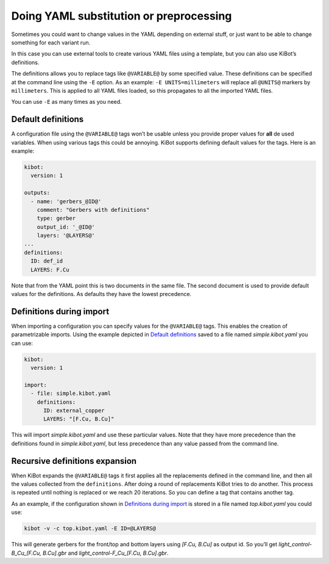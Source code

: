 .. index::
   single: preprocessing
   single: definitions
   pair: configuration; substitution

.. _yaml-substitution:

Doing YAML substitution or preprocessing
~~~~~~~~~~~~~~~~~~~~~~~~~~~~~~~~~~~~~~~~

Sometimes you could want to change values in the YAML depending on
external stuff, or just want to be able to change something for each
variant run.

In this case you can use external tools to create various YAML files
using a template, but you can also use KiBot’s definitions.

The definitions allows you to replace tags like ``@VARIABLE@`` by some
specified value. These definitions can be specified at the command line
using the ``-E`` option. As an example: ``-E UNITS=millimeters`` will
replace all ``@UNITS@`` markers by ``millimeters``. This is applied to
all YAML files loaded, so this propagates to all the imported YAML
files.

You can use ``-E`` as many times as you need.


.. index::
   pair: definitions; default

Default definitions
^^^^^^^^^^^^^^^^^^^

A configuration file using the ``@VARIABLE@`` tags won’t be usable
unless you provide proper values for **all** de used variables. When
using various tags this could be annoying. KiBot supports defining
default values for the tags. Here is an example:

.. code:: yaml

   kibot:
     version: 1

   outputs:
     - name: 'gerbers_@ID@'
       comment: "Gerbers with definitions"
       type: gerber
       output_id: '_@ID@'
       layers: '@LAYERS@'
   ...
   definitions:
     ID: def_id
     LAYERS: F.Cu

Note that from the YAML point this is two documents in the same file.
The second document is used to provide default values for the
definitions. As defaults they have the lowest precedence.


.. index::
   pair: definitions; during import

.. _definitions-during-import:

Definitions during import
^^^^^^^^^^^^^^^^^^^^^^^^^

When importing a configuration you can specify values for the
``@VARIABLE@`` tags. This enables the creation of parametrizable
imports. Using the example depicted in `Default
definitions <#default-definitions>`__ saved to a file named
*simple.kibot.yaml* you can use:

.. code:: yaml

   kibot:
     version: 1

   import:
     - file: simple.kibot.yaml
       definitions:
         ID: external_copper
         LAYERS: "[F.Cu, B.Cu]"

This will import *simple.kibot.yaml* and use these particular values.
Note that they have more precedence than the definitions found in
*simple.kibot.yaml*, but less precedence than any value passed from the
command line.


.. index::
   pair: definitions; recursive expansion

Recursive definitions expansion
^^^^^^^^^^^^^^^^^^^^^^^^^^^^^^^

When KiBot expands the ``@VARIABLE@`` tags it first applies all the
replacements defined in the command line, and then all the values
collected from the ``definitions``. After doing a round of replacements
KiBot tries to do another. This process is repeated until nothing is
replaced or we reach 20 iterations. So you can define a tag that
contains another tag.

As an example, if the configuration shown in `Definitions during
import <#definitions-during-import>`__ is stored in a file named
*top.kibot.yaml* you could use:

.. code:: shell

   kibot -v -c top.kibot.yaml -E ID=@LAYERS@

This will generate gerbers for the front/top and bottom layers using
*[F.Cu, B.Cu]* as output id. So you’ll get *light_control-B_Cu_[F.Cu,
B.Cu].gbr* and *light_control-F_Cu_[F.Cu, B.Cu].gbr*.
